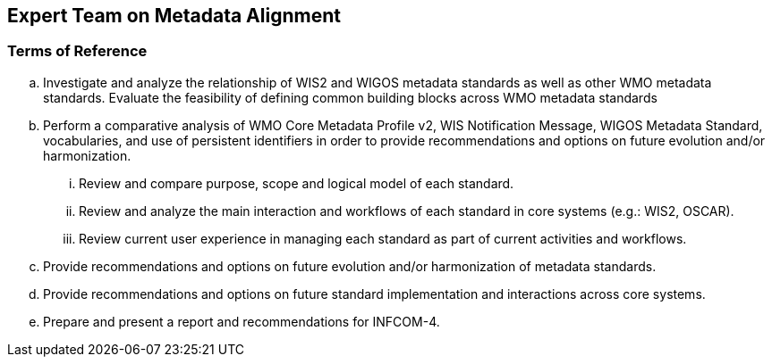 == Expert Team on Metadata Alignment

=== Terms of Reference

[loweralpha]
. Investigate and analyze the relationship of WIS2 and WIGOS metadata standards as well as other WMO metadata standards.  Evaluate the feasibility of defining common building blocks across WMO metadata standards
. Perform a comparative analysis of WMO Core Metadata Profile v2, WIS Notification Message, WIGOS Metadata Standard, vocabularies, and use of persistent identifiers in order to provide recommendations and options on future evolution and/or harmonization.
[lowerroman]
.. Review and compare purpose, scope and logical model of each standard.
.. Review and analyze the main interaction and workflows of each standard in core systems (e.g.: WIS2, OSCAR).
.. Review current user experience in managing each standard as part of current activities and workflows. 
. Provide recommendations and options on future evolution and/or harmonization of metadata standards.
. Provide recommendations and options on future standard implementation and interactions across core systems. 
. Prepare and present a report and recommendations for INFCOM-4.
